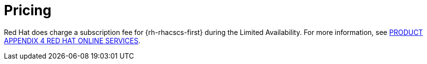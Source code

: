 // Module included in the following assemblies:
//
// * service_description/rhacs-cloud-service-service-description.adoc
:_mod-docs-content-type: CONCEPT
[id="pricing_{context}"]
= Pricing

Red{nbsp}Hat does charge a subscription fee for {rh-rhacscs-first} during the Limited Availability.
For more information, see link:https://www.redhat.com/licenses/Appendix_4_Red_Hat_Online_Services_20221213.pdf[PRODUCT APPENDIX 4 RED HAT ONLINE SERVICES].
